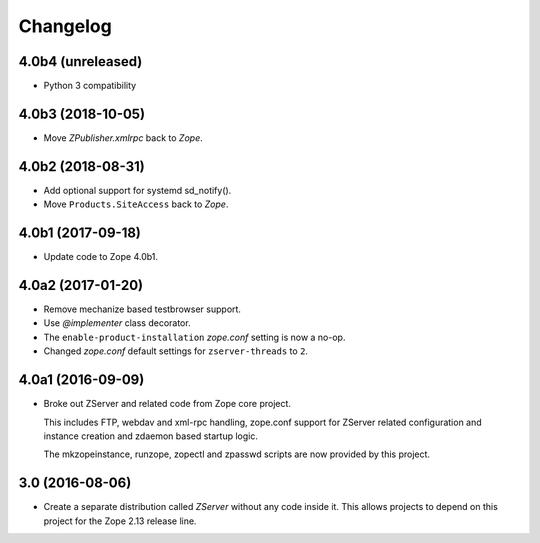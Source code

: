 Changelog
=========

4.0b4 (unreleased)
------------------

- Python 3 compatibility


4.0b3 (2018-10-05)
------------------

- Move `ZPublisher.xmlrpc` back to `Zope`.


4.0b2 (2018-08-31)
------------------

- Add optional support for systemd sd_notify().
- Move ``Products.SiteAccess`` back to `Zope`.


4.0b1 (2017-09-18)
------------------

- Update code to Zope 4.0b1.

4.0a2 (2017-01-20)
------------------

- Remove mechanize based testbrowser support.

- Use `@implementer` class decorator.

- The ``enable-product-installation`` `zope.conf` setting is now a no-op.

- Changed `zope.conf` default settings for ``zserver-threads`` to ``2``.

4.0a1 (2016-09-09)
------------------

- Broke out ZServer and related code from Zope core project.

  This includes FTP, webdav and xml-rpc handling, zope.conf support
  for ZServer related configuration and instance creation and zdaemon
  based startup logic.

  The mkzopeinstance, runzope, zopectl and zpasswd scripts are now
  provided by this project.

3.0 (2016-08-06)
----------------

- Create a separate distribution called `ZServer` without any code
  inside it. This allows projects to depend on this project for
  the Zope 2.13 release line.

